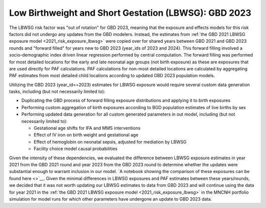 ..
  Section title decorators for this document:

  ==============
  Document Title
  ==============

  Section Level 1
  ---------------

  Section Level 2
  +++++++++++++++

  Section Level 3
  ^^^^^^^^^^^^^^^

  Section Level 4
  ~~~~~~~~~~~~~~~

  Section Level 5
  '''''''''''''''

  The depth of each section level is determined by the order in which each
  decorator is encountered below. If you need an even deeper section level, just
  choose a new decorator symbol from the list here:
  https://docutils.sourceforge.io/docs/ref/rst/restructuredtext.html#sections
  And then add it to the list of decorators above.

.. _2023_risk_exposure_lbwsg:

======================================================
Low Birthweight and Short Gestation (LBWSG): GBD 2023
======================================================

The LBWSG risk factor was "out of rotation" for GBD 2023, meaning that the exposure and effects models for this risk factors did not undergo any updates from the GBD modelers. Instead, the estimates from :ref:`the GBD 2021 LBWSG exposure model <2021_risk_exposure_lbwsg>` were copied over for shared years between GBD 2021 and GBD 2023 rounds and "forward filled" for years new to GBD 2023 (year_ids of 2023 and 2024). This forward filling involved a socio-demographic index driven linear regression performed by central computation. The forward filling was performed for most detailed locations for the early and late neonatal age groups (not birth exposure) as these are exposures that are used directly for PAF calculations. PAF calculations for non-most detailed locations are calculated by aggregating PAF estimates from most detailed child locations according to updated GBD 2023 population models.

Utilizing the GBD 2023 (year_id==2023) estimates for LBWSG exposure would require several custom data generation tasks, including (but not necessarily limited to):

- Duplicating the GBD process of forward filling exposure distributions and applying it to birth exposures
- Performing custom aggregation of birth exposures according to BGD population estimates of live births by sex
- Performing updated data generation for all custom generated parameters in out model, including (but not necessarily limited to):
  
  - Gestational age shifts for IFA and MMS interventions
  - Effect of IV iron on birth weight and gestational age
  - Effect of hemoglobin on neonatal sepsis, adjusted for mediation by LBWSG
  - Facility choice model causal probabilities

Given the intensity of these dependencies, we evaluated the difference between LBWSG exposure estimates in year 2021 from the GBD 2021 round and year 2023 from the GBD 2023 round to determine whether the updates were substantial enough to warrant inclusion in our model. `A notebook showing the comparison of these exposures can be found here <>`__. Given the minimal differences in LBWSG exposures and PAF estimates between these years/rounds, we decided that it was not worth updating our LBWSG estimates to data from GBD 2023 and will continue using the data for year 2021 in the :ref:`the GBD 2021 LBWSG exposure model <2021_risk_exposure_lbwsg>` in the MNCNH portfolio simulation for model runs for which other parameters have undergone an update to GBD 2023 data.